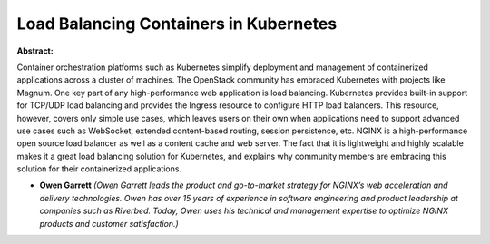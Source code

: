 Load Balancing Containers in Kubernetes
~~~~~~~~~~~~~~~~~~~~~~~~~~~~~~~~~~~~~~~

**Abstract:**

Container orchestration platforms such as Kubernetes simplify deployment and management of containerized applications across a cluster of machines. The OpenStack community has embraced Kubernetes with projects like Magnum. One key part of any high-performance web application is load balancing. Kubernetes provides built-in support for TCP/UDP load balancing and provides the Ingress resource to configure HTTP load balancers. This resource, however, covers only simple use cases, which leaves users on their own when applications need to support advanced use cases such as WebSocket, extended content-based routing, session persistence, etc. NGINX is a high-performance open source load balancer as well as a content cache and web server. The fact that it is lightweight and highly scalable makes it a great load balancing solution for Kubernetes, and explains why community members are embracing this solution for their containerized applications. 


* **Owen Garrett** *(Owen Garrett leads the product and go-to-market strategy for NGINX’s web acceleration and delivery technologies. Owen has over 15 years of experience in software engineering and product leadership at companies such as Riverbed. Today, Owen uses his technical and management expertise to optimize NGINX products and customer satisfaction.)*
